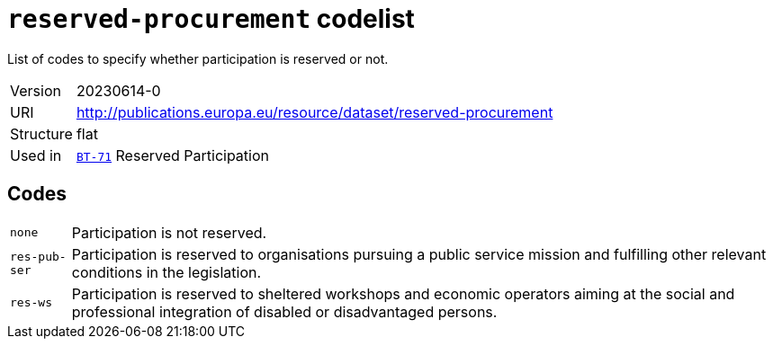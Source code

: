 = `reserved-procurement` codelist
:navtitle: Codelists

List of codes to specify whether participation is reserved or not.
[horizontal]
Version:: 20230614-0
URI:: http://publications.europa.eu/resource/dataset/reserved-procurement
Structure:: flat
Used in:: xref:business-terms/BT-71.adoc[`BT-71`] Reserved Participation

== Codes
[horizontal]
  `none`::: Participation is not reserved.
  `res-pub-ser`::: Participation is reserved to organisations pursuing a public service mission and fulfilling other relevant conditions in the legislation.
  `res-ws`::: Participation is reserved to sheltered workshops and economic operators aiming at the social and professional integration of disabled or disadvantaged persons.
